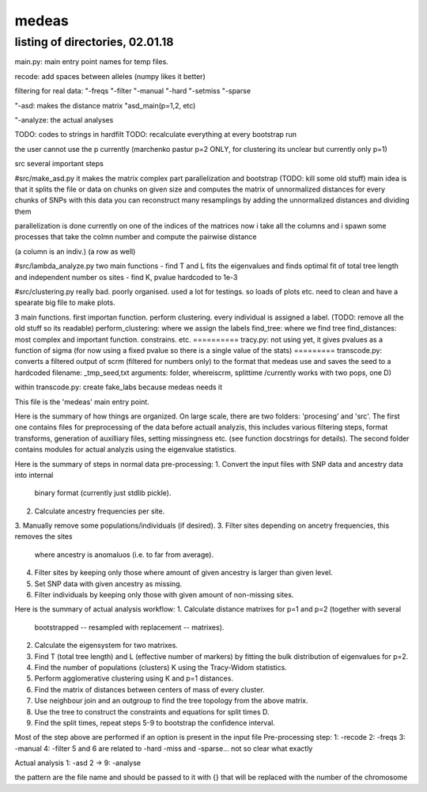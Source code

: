 ======
medeas
======
listing of directories, 02.01.18
================================
main.py: main entry point
names for temp files.

recode: add spaces between alleles (numpy likes it better)

filtering for real data:
"-freqs
"-filter
"-manual
"-hard
"-setmiss
"-sparse

"-asd: makes the distance matrix
"asd_main(p=1,2, etc)

"-analyze: the actual analyses

TODO: codes to strings in hardfilt
TODO: recalculate everything at every bootstrap run


the user cannot use the p currently (marchenko pastur p=2 ONLY, for clustering its unclear but currently only p=1)



src
several important steps

#src/make_asd.py
it makes the matrix
complex part parallelization and bootstrap
(TODO: kill some old stuff)
main idea is that it splits the file or data on chunks on given size and computes the matrix of unnormalized distances for every chunks of SNPs
with this data you can reconstruct many resamplings by adding the unnormalized distances and dividing them

parallelization is done currently on one of the indices of the matrices
now i take all the columns and i spawn some processes that take the colmn number and compute the pairwise distance

(a column is an indiv.)
(a row as well)

#src/lambda_analyze.py
two main functions
- find T and L
fits the eigenvalues and finds optimal fit of total tree length and independent number os sites
- find K, pvalue hardcoded to 1e-3

#src/clustering.py
really bad. poorly organised.
used a lot for testings. so loads of plots etc. need to clean and have a spearate big file to make plots.

3 main functions. first importan function. perform clustering. every individual is assigned a label.
(TODO: remove all the old stuff so its readable)
perform_clustering: where we assign the labels
find_tree: where we find tree
find_distances: most complex and important function. constrains. etc.
==========
tracy.py: not using yet, it gives pvalues as a  function of sigma (for now using a fixed pvalue so there is a single value of the stats)
=========
transcode.py: converts a filtered output of scrm (filtered for numbers only) to the format that medeas use and saves the seed to a hardcoded filename: _tmp_seed,txt
arguments: folder, whereiscrm, splittime /currently works with two pops, one D)

within transcode.py:
create fake_labs because medeas needs it

This file is the 'medeas' main entry point.

Here is the summary of how things are organized.
On large scale, there are two folders: 'procesing' and 'src'.
The first one contains files for preprocessing of the data before
actuall analyzis, this includes various filtering steps, format
transforms, generation of auxilliary files, setting missingness etc.
(see function docstrings for details). The second folder contains modules
for actual analyzis using the eigenvalue statistics.

Here is the summary of steps in normal data pre-processing:
1. Convert the input files with SNP data and ancestry data into internal
   binary format (currently just stdlib pickle).
2. Calculate ancestry frequencies per site.
3. Manually remove some populations/individuals (if desired).
3. Filter sites depending on ancetry frequencies, this removes the sites
   where ancestry is anomaluos (i.e. to far from average).
4. Filter sites by keeping only those where amount of given ancestry is
   larger than given level.
5. Set SNP data with given ancestry as missing.
6. Filter individuals by keeping only those with given amount of non-missing
   sites.

Here is the summary of actual analysis workflow:
1. Calculate distance matrixes for p=1 and p=2 (together with several
   bootstrapped -- resampled with replacement -- matrixes).
2. Calculate the eigensystem for two matrixes.
3. Find T (total tree length) and L (effective number of markers) by fitting
   the bulk distribution of eigenvalues for p=2.
4. Find the number of populations (clusters) K using the Tracy-Widom
   statistics.
5. Perform agglomerative clustering using K and p=1 distances.
6. Find the matrix of distances between centers of mass of every cluster.
7. Use neighbour join and an outgroup to find the tree topology from
   the above matrix.
8. Use the tree to construct the constraints and equations for split times D.
9. Find the split times, repeat steps 5-9 to bootstrap
   the confidence interval.


Most of the step above are performed if an option is present in the input file
Pre-processing step:
1: -recode
2: -freqs
3: -manual
4: -filter
5 and 6 are related to -hard -miss and -sparse... not so clear what exactly

Actual analysis
1: -asd
2  -> 9: -analyse



the pattern are the file name and should be passed to it with {}
that will be replaced with the number of the chromosome



